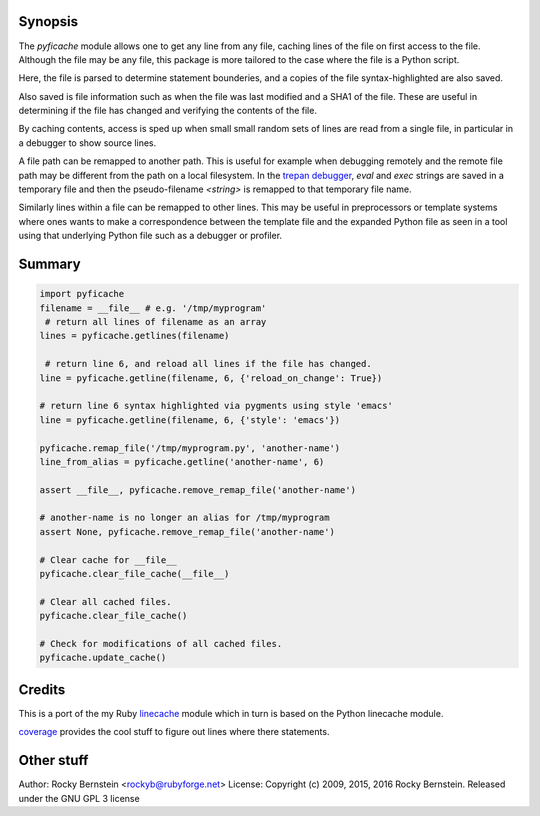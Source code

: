 |Linux Build Status| |Windows Build Status| |License| |Supported Python Versions|

Synopsis
--------

The *pyficache* module allows one to get any line from any file,
caching lines of the file on first access to the file. Although the
file may be any file, this package is more tailored to the case
where the file is a Python script.

Here, the file is parsed to determine statement bounderies,
and a copies of the file syntax-highlighted are also saved.

Also saved is file information such as when the file was last modified
and a SHA1 of the file. These are useful in determining if the file
has changed and verifying the contents of the file.

By caching contents, access is sped up when small small random sets of lines
are read from a single file, in particular in a debugger to show
source lines.

A file path can be remapped to another path. This is useful for
example when debugging remotely and the remote file path may be
different from the path on a local filesystem. In the `trepan <https://pypi.python.org/pypi/trepan>`_
`debugger <https://pypi.python.org/pypi/trepan3k>`_, *eval* and *exec* strings are
saved in a temporary file and then the pseudo-filename `<string>` is
remapped to that temporary file name.

Similarly lines within a file can be remapped to other lines. This may
be useful in preprocessors or template systems where ones wants to
make a correspondence between the template file and the expanded
Python file as seen in a tool using that underlying Python file such as
a debugger or profiler.

Summary
-------

.. code:: python

    import pyficache
    filename = __file__ # e.g. '/tmp/myprogram'
     # return all lines of filename as an array
    lines = pyficache.getlines(filename)

     # return line 6, and reload all lines if the file has changed.
    line = pyficache.getline(filename, 6, {'reload_on_change': True})

    # return line 6 syntax highlighted via pygments using style 'emacs'
    line = pyficache.getline(filename, 6, {'style': 'emacs'})

    pyficache.remap_file('/tmp/myprogram.py', 'another-name')
    line_from_alias = pyficache.getline('another-name', 6)

    assert __file__, pyficache.remove_remap_file('another-name')

    # another-name is no longer an alias for /tmp/myprogram
    assert None, pyficache.remove_remap_file('another-name')

    # Clear cache for __file__
    pyficache.clear_file_cache(__file__)

    # Clear all cached files.
    pyficache.clear_file_cache()

    # Check for modifications of all cached files.
    pyficache.update_cache()

Credits
-------

This is a port of the my Ruby linecache_ module which in turn is based
on the Python linecache module.

coverage_ provides the cool stuff to figure out lines where there
statements.

Other stuff
-----------

Author:   Rocky Bernstein <rockyb@rubyforge.net>
License:  Copyright (c) 2009, 2015, 2016 Rocky Bernstein. Released under the GNU GPL 3 license

.. |License| image:: https://img.shields.io/pypi/l/pyficache.svg
    :target: https://pypi.python.org/pypi/pyfiecache
    :alt: License
.. _coverage: http://nedbatchelder.com/code/coverage/
.. _linecache: https://rubygems.org/gems/linecache
.. _trepan: :target https://pypi.python.org/pypi/trepan

.. |Downloads| image:: https://pypip.in/download/pyficache/badge.svg
.. |Linux Build Status| image:: https://travis-ci.org/rocky/python-filecache.svg
   :target: https://travis-ci.org/rocky/python-filecache/
.. |Windows Build status| image:: https://img.shields.io/appveyor/ci/rocky/python-filecache/master.svg?label=windows%20build
   :target: https://ci.appveyor.com/project/rocky/python-filecache/branch/master
.. |Latest Version| image:: https://pypip.in/version/pyficache/badge.svg?text=version
   :target: https://pypi.python.org/pypi/pyficache/
.. |Supported Python versions| image:: https://pypip.in/py_versions/pyficache/badge.svg
   :target: https://pypi.python.org/pypi/pyficache/
.. |Supported Python Versions| image:: https://img.shields.io/pypi/pyversions/pyficache.svg
   :target: https://pypi.python.org/pypi/pyficache/




